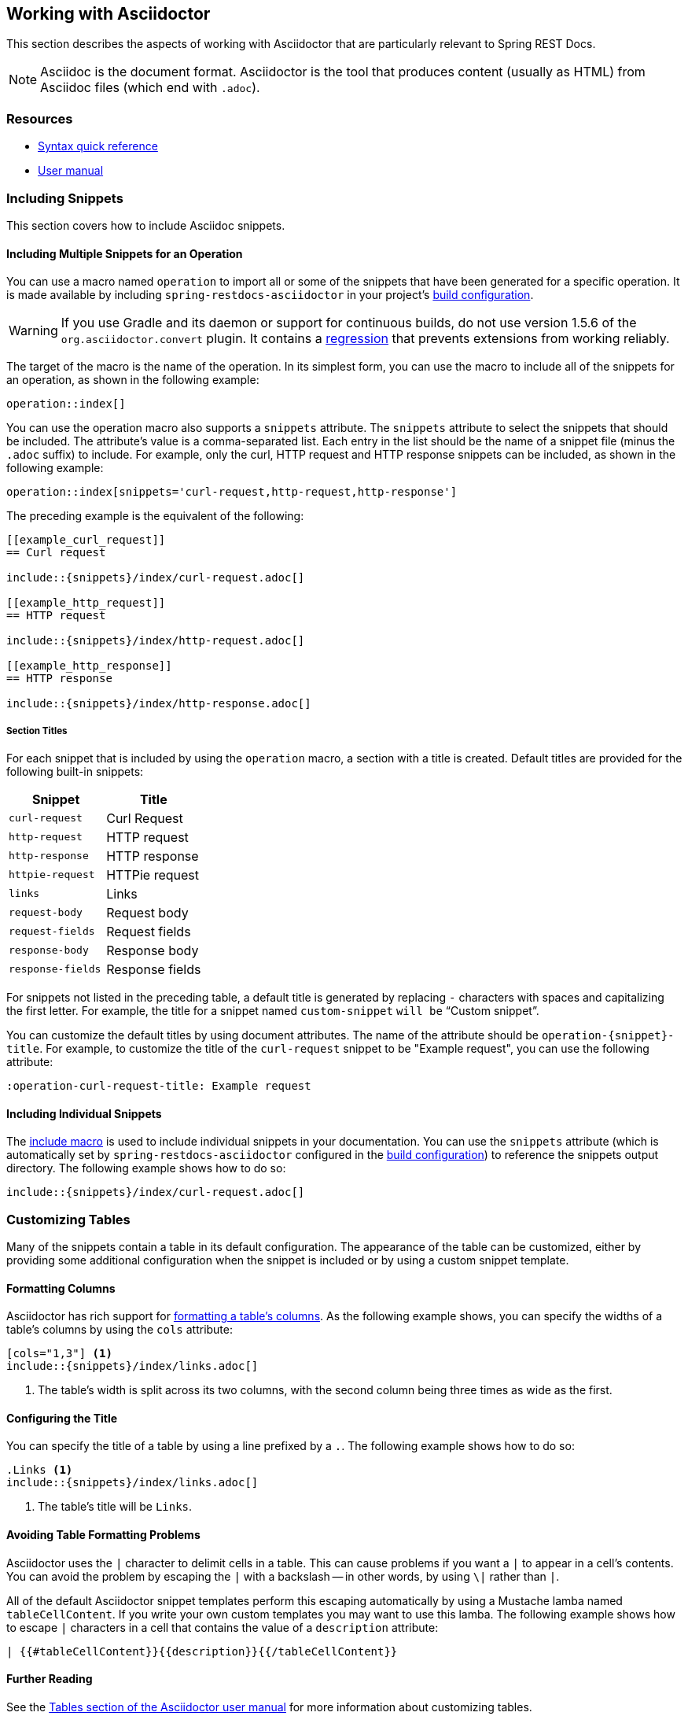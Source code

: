 [[working-with-asciidoctor]]
== Working with Asciidoctor

This section describes the aspects of working with Asciidoctor that are particularly
relevant to Spring REST Docs.

NOTE: Asciidoc is the document format. Asciidoctor is the tool that produces content
(usually as HTML) from Asciidoc files (which end with `.adoc`).



[[working-with-asciidoctor-resources]]
=== Resources

 * http://asciidoctor.org/docs/asciidoc-syntax-quick-reference[Syntax quick reference]
 * http://asciidoctor.org/docs/user-manual[User manual]



[[working-with-asciidoctor-including-snippets]]
=== Including Snippets

This section covers how to include Asciidoc snippets.

[[working-with-asciidoctor-including-snippets-operation]]
==== Including Multiple Snippets for an Operation

You can use a macro named `operation` to import all or some of the snippets that have
been generated for a specific operation. It is made available by including
`spring-restdocs-asciidoctor` in your project's <<getting-started-build-configuration,
build configuration>>.

WARNING: If you use Gradle and its daemon or support for continuous builds, do not
use version 1.5.6 of the `org.asciidoctor.convert` plugin. It contains a
https://github.com/asciidoctor/asciidoctor-gradle-plugin/issues/222[regression] that
prevents extensions from working reliably.

The target of the macro is the name of the operation. In its simplest form, you can use
the macro to include all of the snippets for an operation, as shown in the following
example:

====
[source,indent=0]
----
operation::index[]
----
====

You can use the operation macro also supports a `snippets` attribute. The `snippets`
attribute to select the snippets that should be included. The attribute's value is a
comma-separated list. Each entry in the list should be the name of a snippet file (minus
the `.adoc` suffix) to include. For example, only the curl, HTTP request and HTTP response
snippets can be included, as shown in the following example:

====
[source,indent=0]
----
operation::index[snippets='curl-request,http-request,http-response']
----
====

The preceding example is the equivalent of the following:

====
[source,adoc,indent=0]
----
[[example_curl_request]]
== Curl request

\include::{snippets}/index/curl-request.adoc[]

[[example_http_request]]
== HTTP request

\include::{snippets}/index/http-request.adoc[]

[[example_http_response]]
== HTTP response

\include::{snippets}/index/http-response.adoc[]

----
====

[[working-with-asciidoctor-including-snippets-operation-titles]]
===== Section Titles

For each snippet that is included by using the `operation` macro, a section with a title
is created. Default titles are provided for the following built-in snippets:

|===
| Snippet | Title

| `curl-request`
| Curl Request

| `http-request`
| HTTP request

| `http-response`
| HTTP response

| `httpie-request`
| HTTPie request

| `links`
| Links

| `request-body`
| Request body

| `request-fields`
| Request fields

| `response-body`
| Response body

| `response-fields`
| Response fields
|===

For snippets not listed in the preceding table, a default title is generated by replacing
`-` characters with spaces and capitalizing the first letter. For example, the title for a
snippet named `custom-snippet` `will be` "`Custom snippet`".

You can customize the default titles by using document attributes. The name of the
attribute should be `operation-{snippet}-title`. For example, to customize the title of
the `curl-request` snippet to be "Example request", you can use the following attribute:

====
[source,indent=0]
----
:operation-curl-request-title: Example request
----
====



[[working-with-asciidoctor-including-snippets-individual]]
==== Including Individual Snippets

The http://asciidoctor.org/docs/asciidoc-syntax-quick-reference/#include-files[include
macro] is used to include individual snippets in your documentation. You can use the
`snippets` attribute (which is automatically set by `spring-restdocs-asciidoctor`
configured  in the <<getting-started-build-configuration, build configuration>>) to
reference the snippets output directory. The following example shows how to do so:

====
[source,indent=0]
----
\include::{snippets}/index/curl-request.adoc[]
----
====



[[working-with-asciidoctor-customizing-tables]]
=== Customizing Tables

Many of the snippets contain a table in its default configuration. The appearance of the
table can be customized, either by providing some additional configuration when the
snippet is included or by using a custom snippet template.



[[working-with-asciidoctor-customizing-tables-formatting-columns]]
==== Formatting Columns

Asciidoctor has rich support for
http://asciidoctor.org/docs/user-manual/#cols-format[formatting a table's columns]. As the
following example shows, you can specify the widths of a table's columns by using the
`cols` attribute:

====
[source,indent=0]
----
[cols="1,3"] <1>
\include::{snippets}/index/links.adoc[]
----
<1> The table's width is split across its two columns, with the second column being three
	times as wide as the first.
====



[[working-with-asciidoctor-customizing-tables-title]]
==== Configuring the Title

You can specify the title of a table by using a line prefixed by a `.`.
The following example shows how to do so:

====
[source,indent=0]
----
.Links <1>
\include::{snippets}/index/links.adoc[]
----
<1> The table's title will be `Links`.
====



[[working-with-asciidoctor-customizing-tables-formatting-problems]]
==== Avoiding Table Formatting Problems

Asciidoctor uses the `|` character to delimit cells in a table. This can cause problems
if you want a `|` to appear in a cell's contents. You can avoid the problem by
escaping the `|` with a backslash -- in other words, by using `\|` rather than `|`.

All of the default Asciidoctor snippet templates perform this escaping automatically by
using a Mustache lamba named `tableCellContent`. If you write your own custom templates
you may want to use this lamba. The following example shows how to escape `|` characters
in a cell that contains the value of a `description` attribute:

====
----
| {{#tableCellContent}}{{description}}{{/tableCellContent}}
----
====



==== Further Reading

See the http://asciidoctor.org/docs/user-manual/#tables[Tables section of the
Asciidoctor user manual] for more information about customizing tables.
